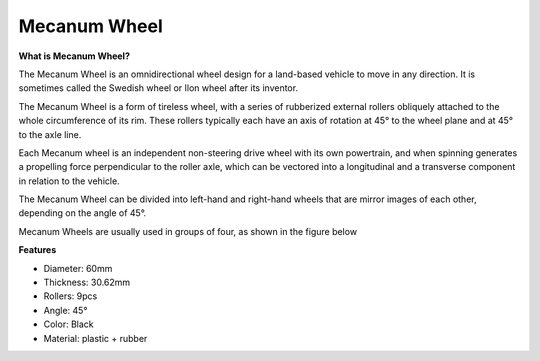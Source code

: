 Mecanum Wheel
========================


**What is Mecanum Wheel?**

.. image:: img/mecanum_wheel1.png
    :width: 400
    :align: center

The Mecanum Wheel is an omnidirectional wheel design for a land-based vehicle to move in any direction. 
It is sometimes called the Swedish wheel or Ilon wheel after its inventor.

The Mecanum Wheel is a form of tireless wheel, with a series of rubberized external rollers obliquely attached to the 
whole circumference of its rim. These rollers typically each have an axis of rotation at 45° to the wheel plane and at 45° to the axle line.

Each Mecanum wheel is an independent non-steering drive wheel with its own powertrain, and when spinning generates a propelling 
force perpendicular to the roller axle, which can be vectored into a longitudinal and a transverse component in relation to the vehicle.

The Mecanum Wheel can be divided into left-hand and right-hand wheels that are mirror images of each other, depending on the angle of 45°.

.. image:: img/mecanum_wheel.png


Mecanum Wheels are usually used in groups of four, as shown in the figure below

.. image:: img/zeus_car_wheel.png
    :width: 400
    :align: center

**Features**

* Diameter: 60mm
* Thickness: 30.62mm
* Rollers: 9pcs
* Angle: 45°
* Color: Black
* Material: plastic + rubber   

